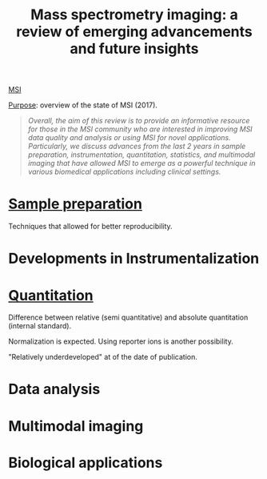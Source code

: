 :PROPERTIES:
:ID:       fe075e43-d63b-4df6-9227-b92b7b480d6c
:ROAM_REFS: cite:Buchberger2017-mass
:END:
#+title: Mass spectrometry imaging: a review of emerging advancements and future insights
#+filetags: :review:literature:
[[id:fc865bc6-4c84-4d9f-8d67-21980ff47424][MSI]]

_Purpose_: overview of the state of MSI (2017).

#+begin_quote
/Overall, the aim of this review is to provide an informative resource for those in the MSI community who are interested in improving MSI data quality and analysis or using MSI for novel applications. Particularly, we discuss advances from the last 2 years in sample preparation, instrumentation, quantitation, statistics, and multimodal imaging that have allowed MSI to emerge as a powerful technique in various biomedical applications including clinical settings./
#+end_quote

* [[id:d2b9b7d4-9937-476e-9b37-7db31de14d23][Sample preparation]]
Techniques that allowed for better reproducibility.
* Developments in Instrumentalization
* [[id:0f70126b-dac2-4373-8562-9a70355d4147][Quantitation]]
Difference between relative (semi quantitative) and absolute quantitation (internal standard).

Normalization is expected.
Using reporter ions is another possibility.

"Relatively underdeveloped" at of the date of publication.
* Data analysis
* Multimodal imaging
* Biological applications
